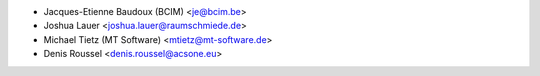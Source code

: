 * Jacques-Etienne Baudoux (BCIM) <je@bcim.be>
* Joshua Lauer <joshua.lauer@raumschmiede.de>
* Michael Tietz (MT Software) <mtietz@mt-software.de>
* Denis Roussel <denis.roussel@acsone.eu>
